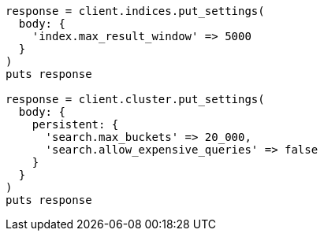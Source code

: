 [source, ruby]
----
response = client.indices.put_settings(
  body: {
    'index.max_result_window' => 5000
  }
)
puts response

response = client.cluster.put_settings(
  body: {
    persistent: {
      'search.max_buckets' => 20_000,
      'search.allow_expensive_queries' => false
    }
  }
)
puts response
----
